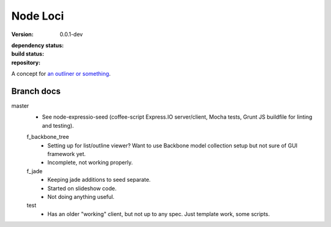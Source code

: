 |logo| Node Loci
================
:version: 0.0.1-dev
:dependency status:

  .. image:: https://gemnasium.com/bvberkum/node-loci.png
     :target: https://gemnasium.com/bvberkum/node-loci
     :alt: Dependencies

:build status:

  .. image:: https://secure.travis-ci.org/bvberkum/node-loci.png
     :target: https://travis-ci.org/bvberkum/node-loci
     :alt: Build

:repository:

  .. image:: https://badge.fury.io/gh/bvberkum%2Fnode-loci.png
     :target: http://badge.fury.io/gh/bvberkum%2Fnode-loci
     :alt: GIT


.. |logo| image:: assets/logo-clone-e64a19.png
   :alt:
   :scale: 35%

A concept for `an outliner or something`__.

.. __: doc/dev.rst

Branch docs
-----------
master
  - See node-expressio-seed (coffee-script Express.IO server/client, Mocha
    tests, Grunt JS buildfile for linting and testing).

  f_backbone_tree
    - Setting up for list/outline viewer? Want to use Backbone model collection setup but not sure of GUI framework yet.
    - Incomplete, not working properly.

  f_jade
    - Keeping jade additions to seed separate.
    - Started on slideshow code.
    - Not doing anything useful.

  test
    - Has an older "working" client, but not up to any spec. Just template work,
      some scripts.
